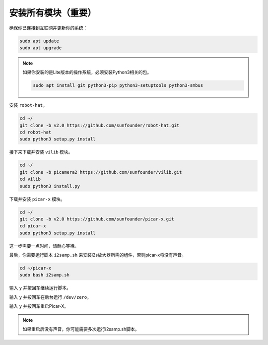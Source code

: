 .. _install_all_modules:

安装所有模块（重要）
=======================================

确保你已连接到互联网并更新你的系统：

.. raw:: html

    <run></run>

.. code-block::

    sudo apt update
    sudo apt upgrade

.. note::

    如果你安装的是Lite版本的操作系统，必须安装Python3相关的包。

    .. raw:: html

        <run></run>

    .. code-block::

        sudo apt install git python3-pip python3-setuptools python3-smbus

安装 ``robot-hat``。

.. raw:: html

    <run></run>

.. code-block::

    cd ~/
    git clone -b v2.0 https://github.com/sunfounder/robot-hat.git
    cd robot-hat
    sudo python3 setup.py install

接下来下载并安装 ``vilib`` 模块。

.. raw:: html

    <run></run>

.. code-block::

    cd ~/
    git clone -b picamera2 https://github.com/sunfounder/vilib.git
    cd vilib
    sudo python3 install.py

下载并安装 ``picar-x`` 模块。

.. raw:: html

    <run></run>

.. code-block::

    cd ~/
    git clone -b v2.0 https://github.com/sunfounder/picar-x.git
    cd picar-x
    sudo python3 setup.py install

这一步需要一点时间，请耐心等待。

最后，你需要运行脚本 ``i2samp.sh`` 来安装i2s放大器所需的组件，否则picar-x将没有声音。

.. raw:: html

    <run></run>

.. code-block::

    cd ~/picar-x
    sudo bash i2samp.sh

.. image:: img/i2s.png

输入 ``y`` 并按回车继续运行脚本。

.. image:: img/i2s2.png

输入 ``y`` 并按回车在后台运行 ``/dev/zero``。

.. image:: img/i2s3.png

输入 ``y`` 并按回车重启Picar-X。

.. note::
    如果重启后没有声音，你可能需要多次运行i2samp.sh脚本。
